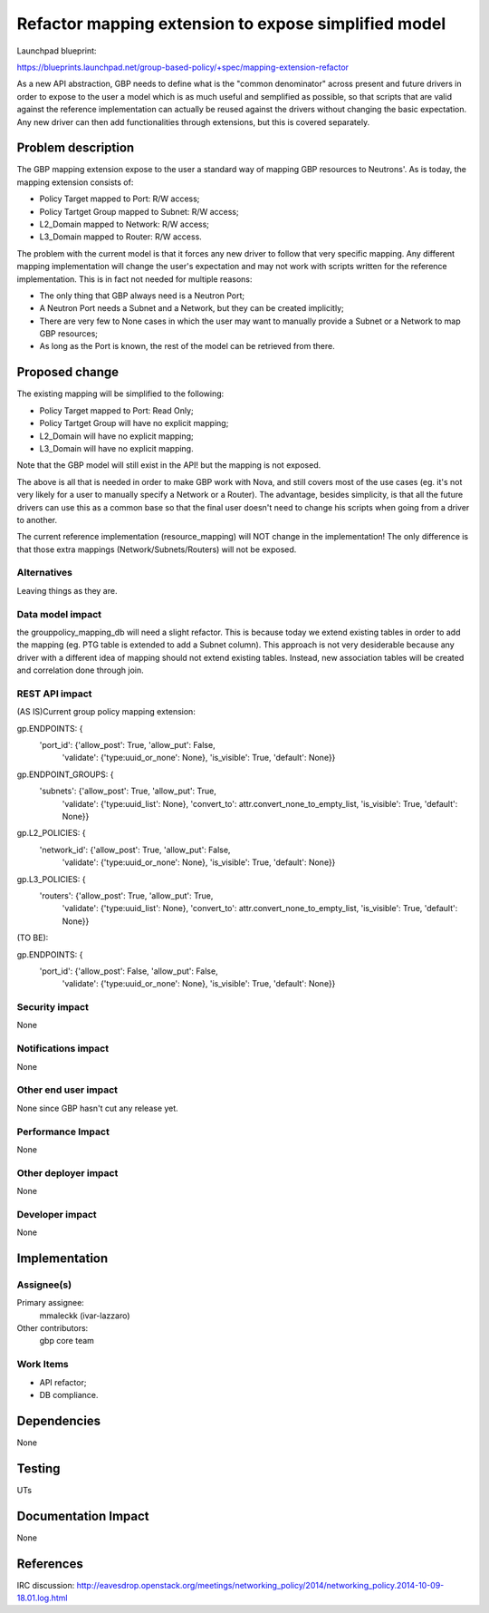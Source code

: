 ..
 This work is licensed under a Creative Commons Attribution 3.0 Unported
 License.

 http://creativecommons.org/licenses/by/3.0/legalcode

=====================================================
Refactor mapping extension to expose simplified model
=====================================================

Launchpad blueprint:

https://blueprints.launchpad.net/group-based-policy/+spec/mapping-extension-refactor

As a new API abstraction, GBP needs to define what is the "common denominator"
across present and future drivers in order to expose to the user a model
which is as much useful and semplified as possible, so that scripts that
are valid against the reference implementation can actually be reused
against the drivers without changing the basic expectation. Any new driver
can then add functionalities through extensions, but this is covered
separately.

Problem description
===================

The GBP mapping extension expose to the user a standard way of mapping
GBP resources to Neutrons'. As is today, the mapping extension consists
of:

- Policy Target mapped to Port: R/W access;
- Policy Tartget Group mapped to Subnet: R/W access;
- L2_Domain mapped to Network: R/W access;
- L3_Domain mapped to Router: R/W access.

The problem with the current model is that it forces any new driver to
follow that very specific mapping. Any different mapping implementation
will change the user's expectation and may not work with scripts written
for the reference implementation. This is in fact not needed for multiple
reasons:

- The only thing that GBP always need is a Neutron Port;
- A Neutron Port needs a Subnet and a Network, but they can be
  created implicitly;
- There are very few to None cases in which the user may want to
  manually provide a Subnet or a Network to map GBP resources;
- As long as the Port is known, the rest of the model can be
  retrieved from there.

Proposed change
===============

The existing mapping will be simplified to the following:

- Policy Target mapped to Port: Read Only;
- Policy Tartget Group will have no explicit mapping;
- L2_Domain will have no explicit mapping;
- L3_Domain will have no explicit mapping.

Note that the GBP model will still exist in the API! but the mapping is
not exposed.

The above is all that is needed in order to make GBP work with Nova,
and still covers most of the use cases (eg. it's not very likely for a
user to manually specify a Network or a Router). The advantage, besides
simplicity, is that all the future drivers can use this as a common base so
that the final user doesn't need to change his scripts when going from a
driver to another.

The current reference implementation (resource_mapping) will NOT change
in the implementation!
The only difference is that those extra mappings (Network/Subnets/Routers)
will not be exposed.

Alternatives
------------

Leaving things as they are.

Data model impact
-----------------

the grouppolicy_mapping_db will need a slight refactor. This is because
today we extend existing tables in order to add the mapping
(eg. PTG table is extended to add a Subnet column). This approach is not
very desiderable because any driver with a different idea of mapping
should not extend existing tables. Instead, new association tables will
be created and correlation done through join.

REST API impact
---------------

(AS IS)Current group policy mapping extension:

gp.ENDPOINTS: {
    'port_id': {'allow_post': True, 'allow_put': False,
                'validate': {'type:uuid_or_none': None},
                'is_visible': True, 'default': None}}

gp.ENDPOINT_GROUPS: {
    'subnets': {'allow_post': True, 'allow_put': True,
                'validate': {'type:uuid_list': None},
                'convert_to': attr.convert_none_to_empty_list,
                'is_visible': True, 'default': None}}

gp.L2_POLICIES: {
    'network_id': {'allow_post': True, 'allow_put': False,
                   'validate': {'type:uuid_or_none': None},
                   'is_visible': True, 'default': None}}

gp.L3_POLICIES: {
    'routers': {'allow_post': True, 'allow_put': True,
                'validate': {'type:uuid_list': None},
                'convert_to': attr.convert_none_to_empty_list,
                'is_visible': True, 'default': None}}

(TO BE):

gp.ENDPOINTS: {
    'port_id': {'allow_post': False, 'allow_put': False,
                'validate': {'type:uuid_or_none': None},
                'is_visible': True, 'default': None}}


Security impact
---------------

None

Notifications impact
--------------------

None

Other end user impact
---------------------

None since GBP hasn't cut any release yet.

Performance Impact
------------------

None

Other deployer impact
---------------------

None

Developer impact
----------------

None

Implementation
==============

Assignee(s)
-----------

Primary assignee:
  mmaleckk (ivar-lazzaro)

Other contributors:
  gbp core team

Work Items
----------

- API refactor;
- DB compliance.


Dependencies
============

None

Testing
=======

UTs

Documentation Impact
====================

None

References
==========

IRC discussion:
http://eavesdrop.openstack.org/meetings/networking_policy/2014/networking_policy.2014-10-09-18.01.log.html

